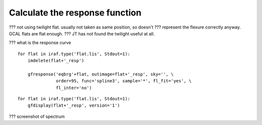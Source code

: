 .. response.rst

.. _response:

*******************************
Calculate the response function
*******************************

??? not using twilight flat.  usually not taken as same position, so doesn't
???  represent the flexure correctly anyway.   GCAL flats are flat enough.
??? JT has not found the twilight useful at all.

??? what is the response curve

::

    for flat in iraf.type('flat.lis', Stdout=1):
        imdelete(flat+'_resp')

        gfresponse('eqbrg'+flat, outimage=flat+'_resp', sky='', \
                   order=95, func='spline3', sample='*', fl_fit='yes', \
                   fl_inter='no')

::

    for flat in iraf.type('flat.lis', Stdout=1):
        gfdisplay(flat+'_resp', version='1')


??? screenshot of spectrum
